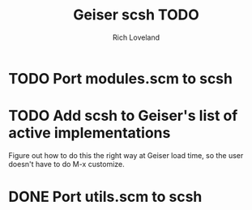 #+title: Geiser scsh TODO
#+author: Rich Loveland
#+email: r@rmloveland.com

* TODO Port modules.scm to scsh

* TODO Add scsh to Geiser's list of active implementations

  Figure out how to do this the right way at Geiser load time, so the user doesn't have to
  do M-x customize.

* DONE Port utils.scm to scsh
